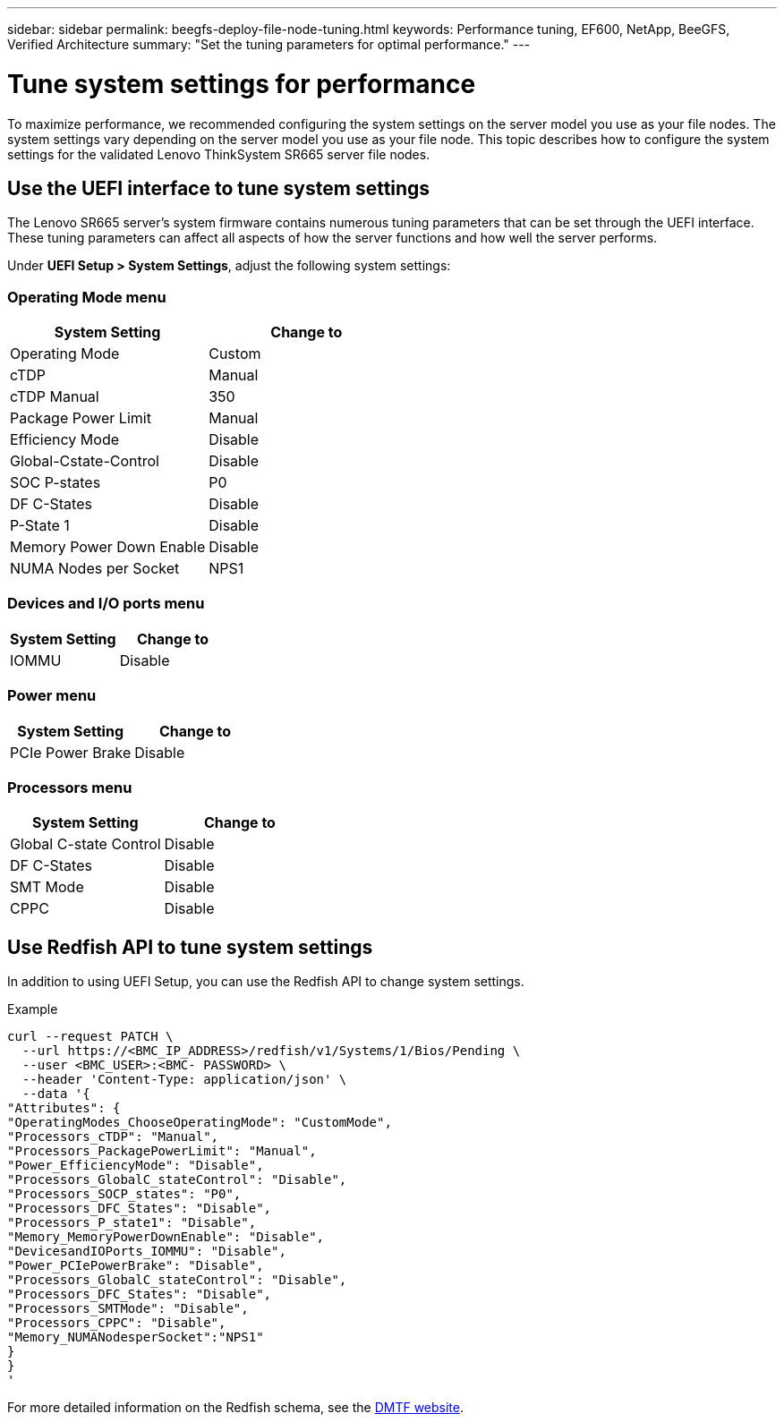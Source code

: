 ---
sidebar: sidebar
permalink: beegfs-deploy-file-node-tuning.html
keywords: Performance tuning, EF600, NetApp, BeeGFS, Verified Architecture
summary: "Set the tuning parameters for optimal performance."
---

= Tune system settings for performance
:hardbreaks:
:nofooter:
:icons: font
:linkattrs:
:imagesdir: ./media/


[.lead]
To maximize performance, we recommended configuring the system settings on the server model you use as your file nodes. The system settings vary depending on the server model you use as your file node. This topic describes how to configure the system settings for the validated Lenovo ThinkSystem SR665 server file nodes.

== Use the UEFI interface to tune system settings
The Lenovo SR665 server's system firmware contains numerous tuning parameters that can be set through the UEFI interface. These tuning parameters can affect all aspects of how the server functions and how well the server performs.

Under *UEFI Setup > System Settings*, adjust the following system settings:

=== Operating Mode menu

[cols=",",options="header",]
|===
a|
*System Setting*
a|
*Change to*
a|
Operating Mode
a|
Custom
a|
cTDP
a|
Manual
a|
cTDP Manual
a|
350
a|
Package Power Limit
a|
Manual
a|
Efficiency Mode
a|
Disable
a|
Global-Cstate-Control
a|
Disable
a|
SOC P-states
a|
P0
a|
DF C-States
a|
Disable
a|
P-State 1
a|
Disable
a|
Memory Power Down Enable
a|
Disable
a|
NUMA Nodes per Socket
a|
NPS1
|===

=== Devices and I/O ports menu

[cols=",",options="header",]
|===
a|

*System Setting*
a|
*Change to*
a|
IOMMU
a|
Disable
|===

=== Power menu

[cols=",",options="header",]
|===
a|
*System Setting*
a|
*Change to*
a|
PCIe Power Brake
a|
Disable
|===

=== Processors menu

[cols=",",options="header",]
|===
a|
*System Setting*
a|
*Change to*
a|
Global C-state Control
a|
Disable
a|DF C-States
a|
Disable
a|SMT Mode
a|
Disable
a|CPPC
a|
Disable
|===


== Use Redfish API to tune system settings
In addition to using UEFI Setup, you can use the Redfish API to change system settings.

.Example

....
curl --request PATCH \
  --url https://<BMC_IP_ADDRESS>/redfish/v1/Systems/1/Bios/Pending \
  --user <BMC_USER>:<BMC- PASSWORD> \
  --header 'Content-Type: application/json' \
  --data '{
"Attributes": {
"OperatingModes_ChooseOperatingMode": "CustomMode",
"Processors_cTDP": "Manual",
"Processors_PackagePowerLimit": "Manual",
"Power_EfficiencyMode": "Disable",
"Processors_GlobalC_stateControl": "Disable",
"Processors_SOCP_states": "P0",
"Processors_DFC_States": "Disable",
"Processors_P_state1": "Disable",
"Memory_MemoryPowerDownEnable": "Disable",
"DevicesandIOPorts_IOMMU": "Disable",
"Power_PCIePowerBrake": "Disable",
"Processors_GlobalC_stateControl": "Disable",
"Processors_DFC_States": "Disable",
"Processors_SMTMode": "Disable",
"Processors_CPPC": "Disable",
"Memory_NUMANodesperSocket":"NPS1"
}
}
'
....

For more detailed information on the Redfish schema, see the https://redfish.dmtf.org/redfish/schema_index[DMTF website].
